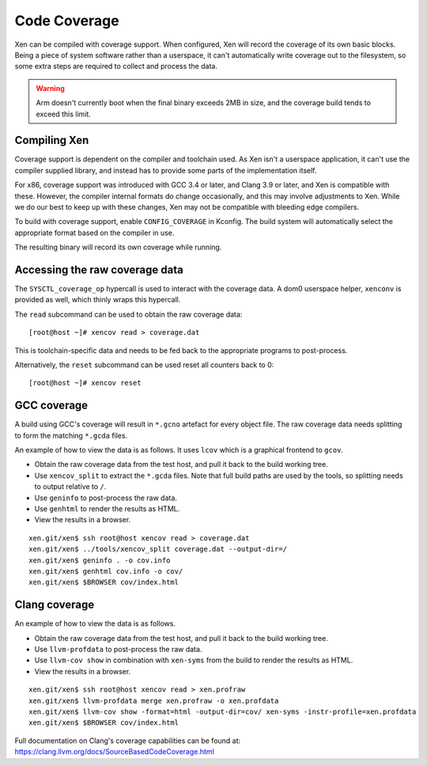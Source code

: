 Code Coverage
=============

Xen can be compiled with coverage support.  When configured, Xen will record
the coverage of its own basic blocks.  Being a piece of system software rather
than a userspace, it can't automatically write coverage out to the filesystem,
so some extra steps are required to collect and process the data.

.. warning::

  Arm doesn't currently boot when the final binary exceeds 2MB in size,
  and the coverage build tends to exceed this limit.


Compiling Xen
-------------

Coverage support is dependent on the compiler and toolchain used.  As Xen
isn't a userspace application, it can't use the compiler supplied library, and
instead has to provide some parts of the implementation itself.

For x86, coverage support was introduced with GCC 3.4 or later, and Clang 3.9
or later, and Xen is compatible with these.  However, the compiler internal
formats do change occasionally, and this may involve adjustments to Xen.
While we do our best to keep up with these changes, Xen may not be compatible
with bleeding edge compilers.

To build with coverage support, enable ``CONFIG_COVERAGE`` in Kconfig.  The
build system will automatically select the appropriate format based on the
compiler in use.

The resulting binary will record its own coverage while running.


Accessing the raw coverage data
-------------------------------

The ``SYSCTL_coverage_op`` hypercall is used to interact with the coverage
data.  A dom0 userspace helper, ``xenconv`` is provided as well, which thinly
wraps this hypercall.

The ``read`` subcommand can be used to obtain the raw coverage data::

  [root@host ~]# xencov read > coverage.dat

This is toolchain-specific data and needs to be fed back to the appropriate
programs to post-process.

Alternatively, the ``reset`` subcommand can be used reset all counters back to
0::

  [root@host ~]# xencov reset


GCC coverage
------------

A build using GCC's coverage will result in ``*.gcno`` artefact for every
object file.  The raw coverage data needs splitting to form the matching
``*.gcda`` files.

An example of how to view the data is as follows.  It uses ``lcov`` which is a
graphical frontend to ``gcov``.

* Obtain the raw coverage data from the test host, and pull it back to the
  build working tree.
* Use ``xencov_split`` to extract the ``*.gcda`` files.  Note that full build
  paths are used by the tools, so splitting needs to output relative to ``/``.
* Use ``geninfo`` to post-process the raw data.
* Use ``genhtml`` to render the results as HTML.
* View the results in a browser.

::

  xen.git/xen$ ssh root@host xencov read > coverage.dat
  xen.git/xen$ ../tools/xencov_split coverage.dat --output-dir=/
  xen.git/xen$ geninfo . -o cov.info
  xen.git/xen$ genhtml cov.info -o cov/
  xen.git/xen$ $BROWSER cov/index.html

Clang coverage
--------------

An example of how to view the data is as follows.

* Obtain the raw coverage data from the test host, and pull it back to the
  build working tree.
* Use ``llvm-profdata`` to post-process the raw data.
* Use ``llvm-cov show`` in combination with ``xen-syms`` from the build to
  render the results as HTML.
* View the results in a browser.

::

  xen.git/xen$ ssh root@host xencov read > xen.profraw
  xen.git/xen$ llvm-profdata merge xen.profraw -o xen.profdata
  xen.git/xen$ llvm-cov show -format=html -output-dir=cov/ xen-syms -instr-profile=xen.profdata
  xen.git/xen$ $BROWSER cov/index.html

Full documentation on Clang's coverage capabilities can be found at:
https://clang.llvm.org/docs/SourceBasedCodeCoverage.html
